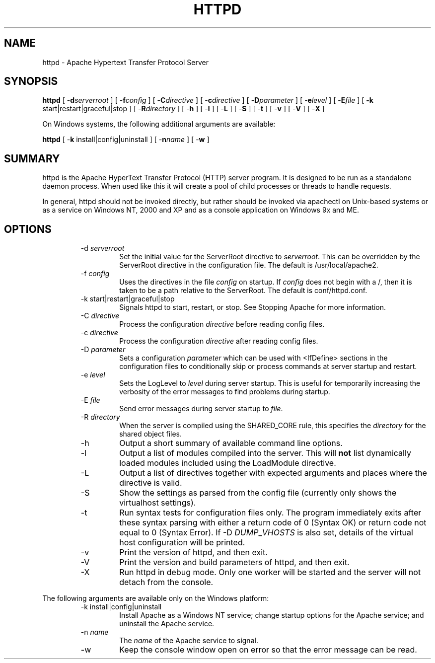 .\" XXXXXXXXXXXXXXXXXXXXXXXXXXXXXXXXXXXXXXX
.\" DO NOT EDIT! Generated from XML source.
.\" XXXXXXXXXXXXXXXXXXXXXXXXXXXXXXXXXXXXXXX
.de Sh \" Subsection
.br
.if t .Sp
.ne 5
.PP
\fB\\$1\fR
.PP
..
.de Sp \" Vertical space (when we can't use .PP)
.if t .sp .5v
.if n .sp
..
.de Ip \" List item
.br
.ie \\n(.$>=3 .ne \\$3
.el .ne 3
.IP "\\$1" \\$2
..
.TH "HTTPD" 8 "2003-04-29" "Apache HTTP Server" "httpd"

.SH NAME
httpd \- Apache Hypertext Transfer Protocol Server

.SH "SYNOPSIS"

.PP
\fBhttpd\fR [ -\fBd\fR\fIserverroot\fR ] [ -\fBf\fR\fIconfig\fR ] [ -\fBC\fR\fIdirective\fR ] [ -\fBc\fR\fIdirective\fR ] [ -\fBD\fR\fIparameter\fR ] [ -\fBe\fR\fIlevel\fR ] [ -\fBE\fR\fIfile\fR ] [ \fB-k\fR start|restart|graceful|stop ] [ -\fBR\fR\fIdirectory\fR ] [ -\fBh\fR ] [ -\fBl\fR ] [ -\fBL\fR ] [ -\fBS\fR ] [ -\fBt\fR ] [ -\fBv\fR ] [ -\fBV\fR ] [ -\fBX\fR ]

.PP
On Windows systems, the following additional arguments are available:

.PP
\fBhttpd\fR [ -\fBk\fR install|config|uninstall ] [ -\fBn\fR\fIname\fR ] [ -\fBw\fR ]


.SH "SUMMARY"

.PP
httpd is the Apache HyperText Transfer Protocol (HTTP) server program\&. It is designed to be run as a standalone daemon process\&. When used like this it will create a pool of child processes or threads to handle requests\&.

.PP
In general, httpd should not be invoked directly, but rather should be invoked via apachectl on Unix-based systems or as a service on Windows NT, 2000 and XP and as a console application on Windows 9x and ME\&.


.SH "OPTIONS"

.RS

.TP
-d \fIserverroot\fR
Set the initial value for the ServerRoot directive to \fIserverroot\fR\&. This can be overridden by the ServerRoot directive in the configuration file\&. The default is /usr/local/apache2\&.
.TP
-f \fIconfig\fR
Uses the directives in the file \fIconfig\fR on startup\&. If \fIconfig\fR does not begin with a /, then it is taken to be a path relative to the ServerRoot\&. The default is conf/httpd\&.conf\&.
.TP
-k start|restart|graceful|stop
Signals httpd to start, restart, or stop\&. See Stopping Apache for more information\&.
.TP
-C \fIdirective\fR
Process the configuration \fIdirective\fR before reading config files\&.
.TP
-c \fIdirective\fR
Process the configuration \fIdirective\fR after reading config files\&.
.TP
-D \fIparameter\fR
Sets a configuration \fIparameter \fRwhich can be used with <IfDefine> sections in the configuration files to conditionally skip or process commands at server startup and restart\&.
.TP
-e \fIlevel\fR
Sets the LogLevel to \fIlevel\fR during server startup\&. This is useful for temporarily increasing the verbosity of the error messages to find problems during startup\&.
.TP
-E \fIfile\fR
Send error messages during server startup to \fIfile\fR\&.
.TP
-R \fIdirectory\fR
When the server is compiled using the SHARED_CORE rule, this specifies the \fIdirectory\fR for the shared object files\&.
.TP
-h
Output a short summary of available command line options\&.
.TP
-l
Output a list of modules compiled into the server\&. This will \fBnot\fR list dynamically loaded modules included using the LoadModule directive\&.
.TP
-L
Output a list of directives together with expected arguments and places where the directive is valid\&.
.TP
-S
Show the settings as parsed from the config file (currently only shows the virtualhost settings)\&.
.TP
-t
Run syntax tests for configuration files only\&. The program immediately exits after these syntax parsing with either a return code of 0 (Syntax OK) or return code not equal to 0 (Syntax Error)\&. If -D \fIDUMP\fR_\fIVHOSTS \fRis also set, details of the virtual host configuration will be printed\&.
.TP
-v
Print the version of httpd, and then exit\&.
.TP
-V
Print the version and build parameters of httpd, and then exit\&.
.TP
-X
Run httpd in debug mode\&. Only one worker will be started and the server will not detach from the console\&.
.RE

.PP
The following arguments are available only on the Windows platform:

.RS

.TP
-k install|config|uninstall
Install Apache as a Windows NT service; change startup options for the Apache service; and uninstall the Apache service\&.
.TP
-n \fIname\fR
The \fIname\fR of the Apache service to signal\&.
.TP
-w
Keep the console window open on error so that the error message can be read\&.
.RE


